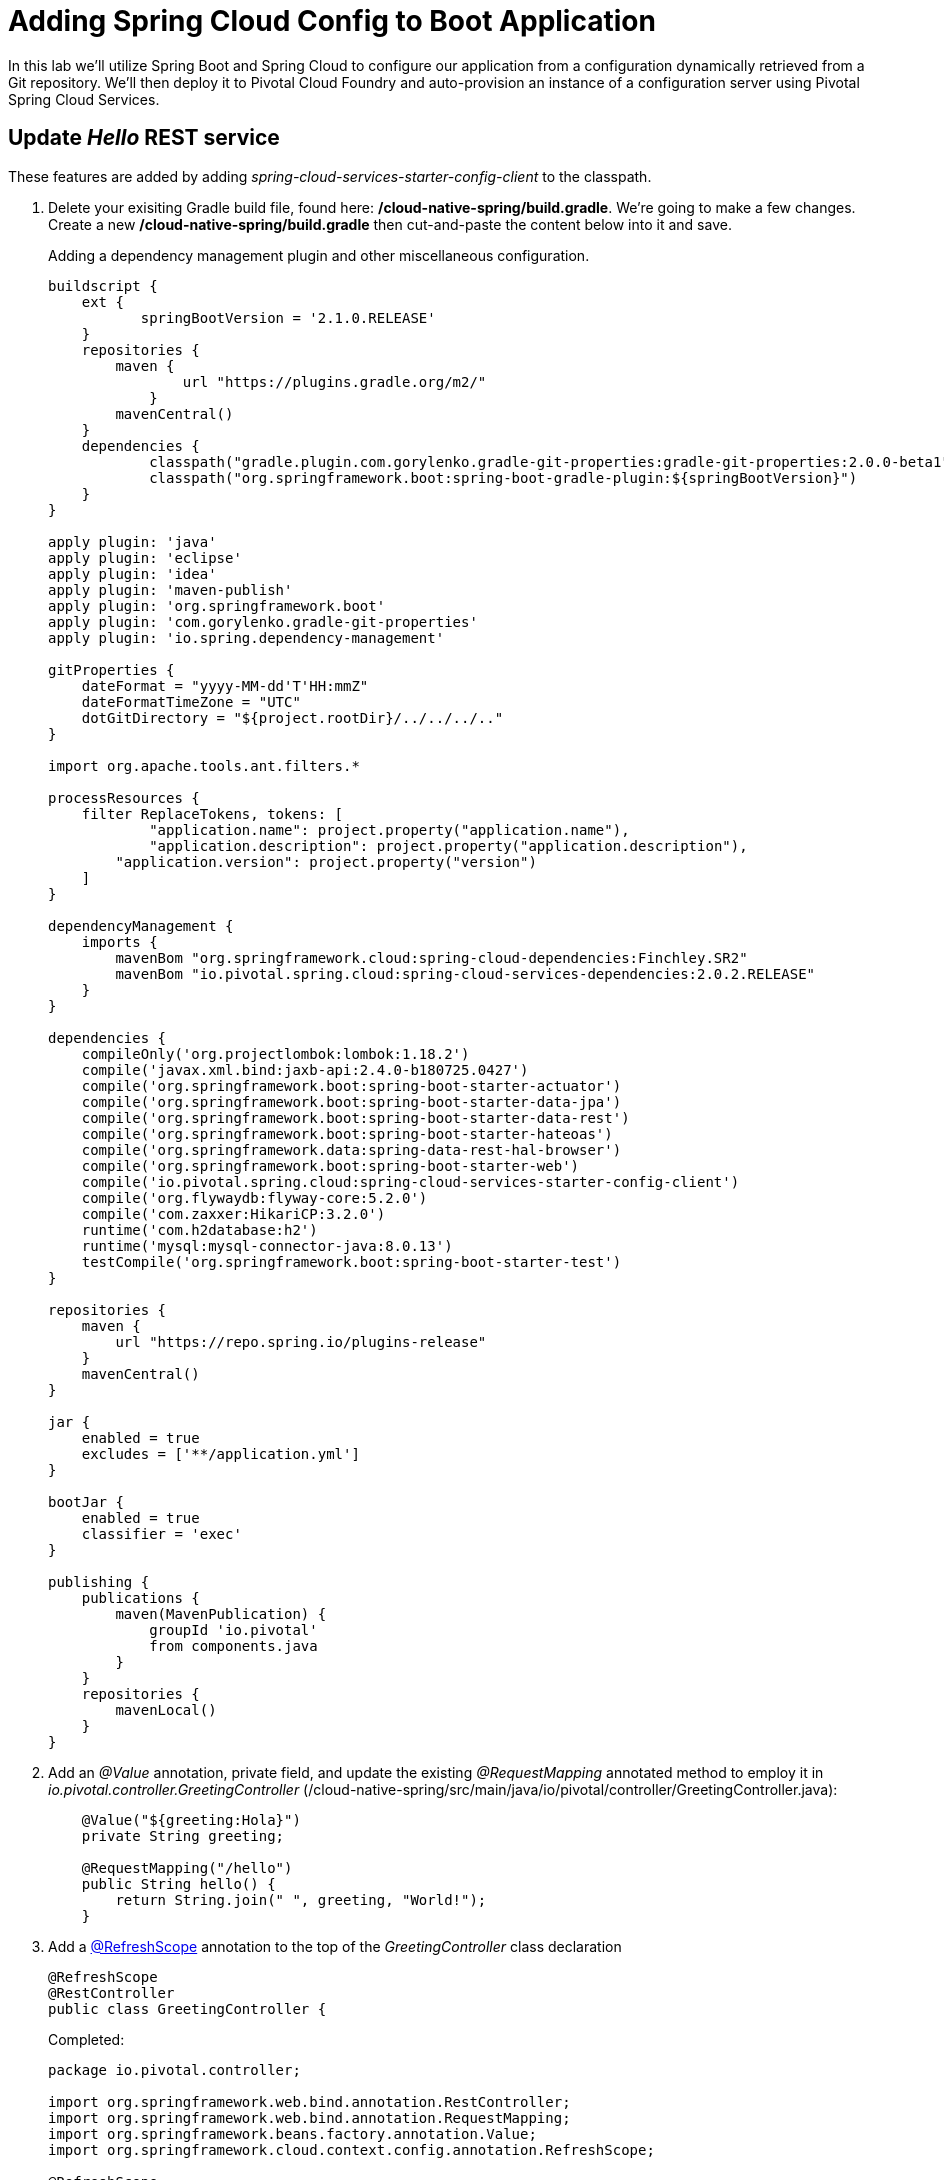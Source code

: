 = Adding Spring Cloud Config to Boot Application

In this lab we'll utilize Spring Boot and Spring Cloud to configure our application from a configuration dynamically retrieved from a Git repository. We'll then deploy it to Pivotal Cloud Foundry and auto-provision an instance of a configuration server using Pivotal Spring Cloud Services.

== Update _Hello_ REST service

These features are added by adding _spring-cloud-services-starter-config-client_ to the classpath.  

. Delete your exisiting Gradle build file, found here: */cloud-native-spring/build.gradle*.  We're going to make a few changes. Create a new */cloud-native-spring/build.gradle* then cut-and-paste the content below into it and save. 
+
Adding a dependency management plugin and other miscellaneous configuration.
+
[source,groovy]
---------------------------------------------------------------------
buildscript {
    ext {
	   springBootVersion = '2.1.0.RELEASE'
    }
    repositories {
        maven {
	        url "https://plugins.gradle.org/m2/"
	    }
        mavenCentral()
    }
    dependencies {
	    classpath("gradle.plugin.com.gorylenko.gradle-git-properties:gradle-git-properties:2.0.0-beta1")
	    classpath("org.springframework.boot:spring-boot-gradle-plugin:${springBootVersion}")
    }
}

apply plugin: 'java'
apply plugin: 'eclipse'
apply plugin: 'idea'
apply plugin: 'maven-publish'
apply plugin: 'org.springframework.boot'
apply plugin: 'com.gorylenko.gradle-git-properties'
apply plugin: 'io.spring.dependency-management'

gitProperties {
    dateFormat = "yyyy-MM-dd'T'HH:mmZ"
    dateFormatTimeZone = "UTC"
    dotGitDirectory = "${project.rootDir}/../../../.."
}

import org.apache.tools.ant.filters.*

processResources {
    filter ReplaceTokens, tokens: [
	    "application.name": project.property("application.name"),
	    "application.description": project.property("application.description"),
        "application.version": project.property("version")
    ]
}

dependencyManagement {
    imports {
        mavenBom "org.springframework.cloud:spring-cloud-dependencies:Finchley.SR2"
        mavenBom "io.pivotal.spring.cloud:spring-cloud-services-dependencies:2.0.2.RELEASE"
    }
}

dependencies {
    compileOnly('org.projectlombok:lombok:1.18.2')
    compile('javax.xml.bind:jaxb-api:2.4.0-b180725.0427')
    compile('org.springframework.boot:spring-boot-starter-actuator')
    compile('org.springframework.boot:spring-boot-starter-data-jpa')
    compile('org.springframework.boot:spring-boot-starter-data-rest')
    compile('org.springframework.boot:spring-boot-starter-hateoas')
    compile('org.springframework.data:spring-data-rest-hal-browser')
    compile('org.springframework.boot:spring-boot-starter-web')
    compile('io.pivotal.spring.cloud:spring-cloud-services-starter-config-client')
    compile('org.flywaydb:flyway-core:5.2.0')
    compile('com.zaxxer:HikariCP:3.2.0')
    runtime('com.h2database:h2')
    runtime('mysql:mysql-connector-java:8.0.13')
    testCompile('org.springframework.boot:spring-boot-starter-test')
}

repositories {
    maven {
        url "https://repo.spring.io/plugins-release"
    }
    mavenCentral()
}

jar {
    enabled = true
    excludes = ['**/application.yml']
}

bootJar {
    enabled = true
    classifier = 'exec'
}

publishing {
    publications {
        maven(MavenPublication) {
	    groupId 'io.pivotal'
            from components.java
        }
    }
    repositories {
        mavenLocal()
    }
}
---------------------------------------------------------------------

. Add an _@Value_ annotation, private field, and update the existing _@RequestMapping_ annotated method to employ it in _io.pivotal.controller.GreetingController_ (/cloud-native-spring/src/main/java/io/pivotal/controller/GreetingController.java):
+
[source,java]
---------------------------------------------------------------------
    @Value("${greeting:Hola}")
    private String greeting;

    @RequestMapping("/hello")
    public String hello() {
        return String.join(" ", greeting, "World!");
    }
---------------------------------------------------------------------

. Add a http://static.javadoc.io/org.springframework.cloud/spring-cloud-commons-parent/1.1.9.RELEASE/org/springframework/cloud/context/scope/refresh/RefreshScope.html[@RefreshScope] annotation to the top of the _GreetingController_ class declaration
+
[source,java]
---------------------------------------------------------------------
@RefreshScope
@RestController
public class GreetingController {
---------------------------------------------------------------------
+
Completed:
+
[source,java]
---------------------------------------------------------------------
package io.pivotal.controller;

import org.springframework.web.bind.annotation.RestController;
import org.springframework.web.bind.annotation.RequestMapping;
import org.springframework.beans.factory.annotation.Value;
import org.springframework.cloud.context.config.annotation.RefreshScope;

@RefreshScope
@RestController
public class GreetingController {

    @Value("${greeting:Hola}")
    private String greeting;

    @RequestMapping("/hello")
    public String hello() {
        return String.join(" ", greeting, "World!");
    }
    
}
---------------------------------------------------------------------

. When we introduced the Spring Cloud Services Starter Config Client dependency Spring Security will also be included (Config servers will be protected by OAuth2).  However, this will also enable basic authentication to all our service endpoints.  Add the following to conditionally disable security (to ease local workstation deployment) */cloud-native-spring/src/main/java/io/pivotal/CloudNativeSpringApplication.java* right underneath the +public static void main+ method implementation
+
[source,java]
---------------------------------------------------------------------
	@Configuration
	static class ApplicationSecurityOverride extends WebSecurityConfigurerAdapter {

    	@Override
    	public void configure(WebSecurity web) throws Exception {
        	web
           		.ignoring()
               	.antMatchers("/**");
    	}
	}
---------------------------------------------------------------------
+
Examine this https://docs.spring.io/spring-boot/docs/2.1.0.RELEASE/reference/htmlsingle/#boot-features-security-mvc[Spring Boot reference] for further details.

. Another thing we'll have to allow is for bean definitions to be overridden.  Add this line indented exactly two-spaces underneath `spring:` in */cloud-native-spring/src/main/resources/application.yml*
+
[source,yml]
---------------------------------------------------------------------
  main:
    allow-bean-definition-overriding: true
---------------------------------------------------------------------

. We'll also want to give our Spring Boot App a name so that it can lookup application-specific configuration from the config server later.  Add the following configuration to */cloud-native-spring/src/main/resources/bootstrap.yml*. (You'll need to create this file.)
+
[source,yml]
---------------------------------------------------------------------
spring:
  application:
    name: cloud-native-spring
---------------------------------------------------------------------

== Run the _cloud-native-spring_ Application and verify dynamic config is working

. Run the application
+
[source,bash]
---------------------------------------------------------------------
gradle clean bootRun
---------------------------------------------------------------------

. Browse to http://localhost:8080/hello and verify you now see your new greeting.

. Stop the _cloud-native-spring_ application

== Create Spring Cloud Config Server instance

. Now that our application is ready to read its config from a Cloud Config server, we need to deploy one!  This can be done through Cloud Foundry using the services Marketplace.  Browse to the Marketplace in Pivotal Cloud Foundry Apps Manager, navigate to the Space you have been using to push your app, and select Config Server:
+
image::images/config-scs.jpg[]

. In the resulting details page, select the _standard_, single tenant plan.  Name the instance *config-server*, select the Space that you've been using to push all your applications.  At this time you don't need to select an application to bind to the service:
+
image::images/config-scs1.jpg[]

. After we create the service instance you'll be redirected to your _Space_ landing page that lists your apps and services.  The config server is deployed on-demand and will take a few moments to deploy.  Once the messsage _The Service Instance is Initializing_ disappears click on the service you provisioned.  Select the Manage link towards the top of the resulting screen to view the instance id and a JSON document with a single element, count, which validates that the instance provisioned correctly:
+
image::images/config-scs2.jpg[]

. We now need to update the service instance with our GIT repository information.
+ 
Create a file named `config-server.json` and update its contents to be
+
[source,json]
---------------------------------------------------------------------
{
  "git": { 
    "uri": "https://github.com/pacphi/config-repo"
  }
}
---------------------------------------------------------------------
+
Note: If you choose to replace the value of `"uri"` above with another Git repository that you have commit privileges to, you should make a copy of the `cloud-native-spring.yml` file. Then, as you update configuration in that file, you can test a POST request to the `cloud-native-spring` application's `/refresh` end-point to see the new configuration take effect without restarting the application! 
+
Using the Cloud Foundry CLI execute the following update service command:
+
[source,bash]
---------------------------------------------------------------------
cf update-service config-server -c config-server.json
---------------------------------------------------------------------

. Refresh you Config Server management page and you will see the following message.  Wait until the screen refreshes and the service is reintialized:
+
image::images/config-scs3.jpg[]

. We will now bind our application to our config-server within our Cloud Foundry deployment manifest.  Add these entries to the bottom of */cloud-native-spring/manifest.yml*
+
[source,yml]
---------------------------------------------------------------------
  services:
  - config-server
---------------------------------------------------------------------
+
Complete:
+
[source,yml]
---------------------------------------------------------------------
---
applications:
- name: cloud-native-spring
  host: cloud-native-spring-${random-word}
  memory: 1024M
  instances: 1
  path: ./target/cloud-native-spring-1.0-SNAPSHOT-exec.jar
  buildpacks: 
  - java_buildpack_offline
  timeout: 180
  env:
    JAVA_OPTS: -Djava.security.egd=file:///dev/urandom
  services:
  - config-server
---------------------------------------------------------------------

== Deploy and test application

. Build the application
+
[source,bash]
---------------------------------------------------------------------
gradle clean build
---------------------------------------------------------------------

. Push application into Cloud Foundry
+
[source,bash]
---------------------------------------------------------------------
cf push
---------------------------------------------------------------------

. Test your application by navigating to the /hello endpoint of the application.  You should now see a greeting that is read from the Cloud Config Server!
+
Ohai World!
+
*What just happened??*
+ 
-> A Spring component within the Spring Cloud Starter Config Client module called a _service connector_ automatically detected that there was a Cloud Config service bound into the application.  The service connector configured the application automatically to connect to the Cloud Config Server and downloaded the configuration and wired it into the application

. If you navigate to the Git repo we specified for our configuration, https://github.com/pacphi/config-repo, you'll see a file named _cloud-native-spring.yml_.  This filename is the same as our _spring.application.name_ value for our Boot application.  The configuration is read from this file, in our case the following property:
+
[source,yml]
---------------------------------------------------------------------
greeting: Ohai
---------------------------------------------------------------------

. Next we'll learn how to register our service with a Service Registry and load balance requests using Spring Cloud components.
